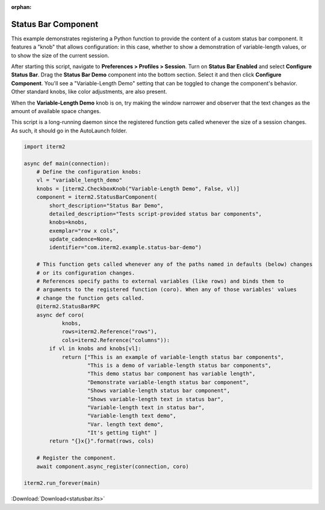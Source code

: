 :orphan:

.. _statusbar_example:

Status Bar Component
====================

This example demonstrates registering a Python function to provide the content of a custom status bar component. It features a "knob" that allows configuration: in this case, whether to show a demonstration of variable-length values, or to show the size of the current session.

After starting this script, navigate to **Preferences > Profiles > Session**. Turn on **Status Bar Enabled** and select **Configure Status Bar**. Drag the **Status Bar Demo** component into the bottom section. Select it and then click **Configure Component**. You'll see a "Variable-Length Demo" setting that can be toggled to change the component's behavior. Other standard knobs, like color adjustments, are also present.

When the **Variable-Length Demo** knob is on, try making the window narrower and observer that the text changes as the amount of available space changes.

This script is a long-running daemon since the registered function gets called whenever the size of a session changes. As such, it should go in the AutoLaunch folder.

.. code-block:: python

    import iterm2

    async def main(connection):
        # Define the configuration knobs:
        vl = "variable_length_demo"
        knobs = [iterm2.CheckboxKnob("Variable-Length Demo", False, vl)]
        component = iterm2.StatusBarComponent(
            short_description="Status Bar Demo",
            detailed_description="Tests script-provided status bar components",
            knobs=knobs,
            exemplar="row x cols",
            update_cadence=None,
            identifier="com.iterm2.example.status-bar-demo")

        # This function gets called whenever any of the paths named in defaults (below) changes
        # or its configuration changes.
        # References specify paths to external variables (like rows) and binds them to
        # arguments to the registered function (coro). When any of those variables' values
        # change the function gets called.
        @iterm2.StatusBarRPC
        async def coro(
                knobs,
                rows=iterm2.Reference("rows"),
                cols=iterm2.Reference("columns")):
            if vl in knobs and knobs[vl]:
                return ["This is an example of variable-length status bar components",
                        "This is a demo of variable-length status bar components",
                        "This demo status bar component has variable length",
                        "Demonstrate variable-length status bar component",
                        "Shows variable-length status bar component",
                        "Shows variable-length text in status bar",
                        "Variable-length text in status bar",
                        "Variable-length text demo",
                        "Var. length text demo",
                        "It's getting tight" ]
            return "{}x{}".format(rows, cols)

        # Register the component.
        await component.async_register(connection, coro)

    iterm2.run_forever(main)

:Download:`Download<statusbar.its>`
